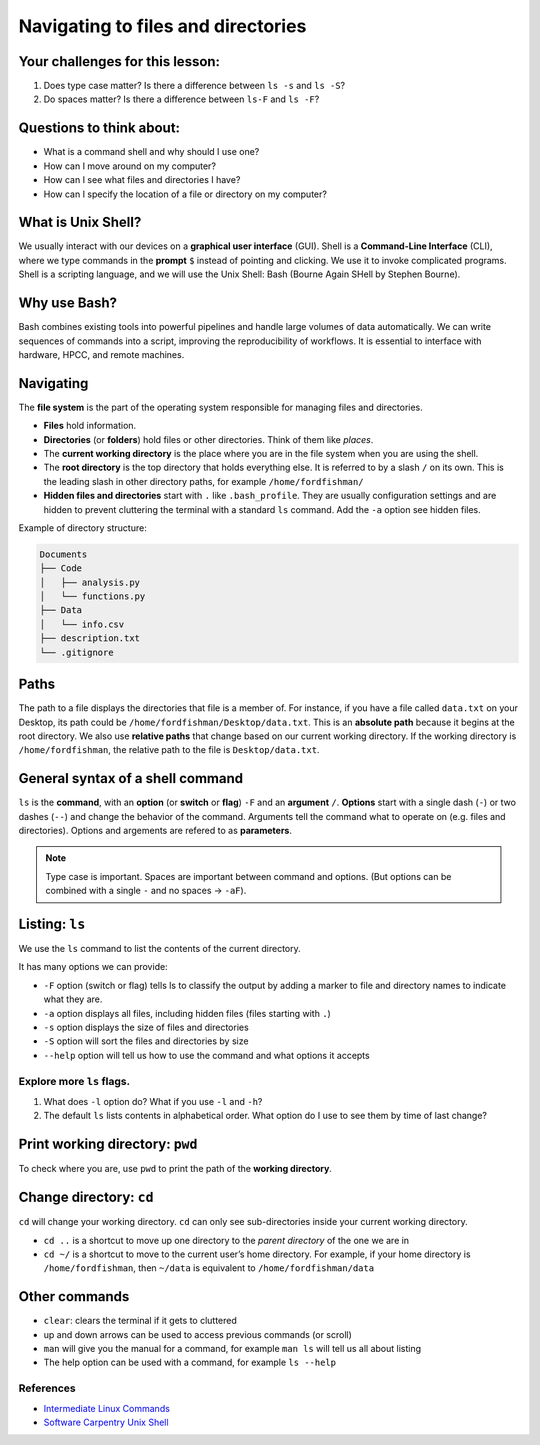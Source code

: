 Navigating to files and directories
===================================

.. raw:: html

   <div style="max-width:960px"><div style="position:relative;padding-bottom:56.25%"><iframe id="kaltura_player" src="https://cdnapisec.kaltura.com/p/4297403/sp/429740300/embedIframeJs/uiconf_id/48867372/partner_id/4297403?iframeembed=true&playerId=kaltura_player&entry_id=1_3rjjjmq1&flashvars[streamerType]=auto&amp;flashvars[localizationCode]=en&amp;flashvars[sideBarContainer.plugin]=true&amp;flashvars[sideBarContainer.position]=left&amp;flashvars[sideBarContainer.clickToClose]=true&amp;flashvars[chapters.plugin]=true&amp;flashvars[chapters.layout]=vertical&amp;flashvars[chapters.thumbnailRotator]=false&amp;flashvars[streamSelector.plugin]=true&amp;flashvars[EmbedPlayer.SpinnerTarget]=videoHolder&amp;flashvars[dualScreen.plugin]=true&amp;flashvars[hotspots.plugin]=1&amp;flashvars[Kaltura.addCrossoriginToIframe]=true&amp;&wid=1_67isyuj1" width="960" height="540" allowfullscreen webkitallowfullscreen mozAllowFullScreen allow="autoplay *; fullscreen *; encrypted-media *" sandbox="allow-downloads allow-forms allow-same-origin allow-scripts allow-top-navigation allow-pointer-lock allow-popups allow-modals allow-orientation-lock allow-popups-to-escape-sandbox allow-presentation allow-top-navigation-by-user-activation" frameborder="0" title="Unix Shell 2: Navigating" style="position:absolute;top:0;left:0;width:100%;height:100%;border:0"></iframe></div></div>

Your challenges for this lesson:
--------------------------------

1. Does type case matter? Is there a difference between ``ls -s`` and
   ``ls -S``?
2. Do spaces matter? Is there a difference between ``ls-F`` and
   ``ls -F``?

Questions to think about:
-------------------------

-  What is a command shell and why should I use one?
-  How can I move around on my computer?
-  How can I see what files and directories I have?
-  How can I specify the location of a file or directory on my computer?

What is Unix Shell?
-------------------

We usually interact with our devices on a **graphical user interface**
(GUI). Shell is a **Command-Line Interface** (CLI), where we type
commands in the **prompt** ``$`` instead of pointing and clicking. We
use it to invoke complicated programs. Shell is a scripting language,
and we will use the Unix Shell: Bash (Bourne Again SHell by Stephen
Bourne).

Why use Bash?
-------------

Bash combines existing tools into powerful pipelines and handle large
volumes of data automatically. We can write sequences of commands into a
script, improving the reproducibility of workflows. It is essential to
interface with hardware, HPCC, and remote machines.

Navigating
----------

The **file system** is the part of the operating system responsible for
managing files and directories. 

- **Files** hold information. 
- **Directories** (or **folders**) hold files or other directories. Think
  of them like *places*. 
- The **current working directory** is the place
  where you are in the file system when you are using the shell. 
- The **root directory** is the top directory that holds everything else. It
  is referred to by a slash ``/`` on its own. This is the leading slash in
  other directory paths, for example ``/home/fordfishman/`` 
- **Hidden files and directories** start with ``.`` like ``.bash_profile``. They
  are usually configuration settings and are hidden to prevent cluttering
  the terminal with a standard ``ls`` command. Add the ``-a`` option see
  hidden files.

Example of directory structure:

.. code:: none

   Documents
   ├── Code
   │   ├── analysis.py
   │   └── functions.py
   ├── Data
   │   └── info.csv
   ├── description.txt
   └── .gitignore

Paths
-----

The path to a file displays the directories that file is a member of.
For instance, if you have a file called ``data.txt`` on your Desktop,
its path could be ``/home/fordfishman/Desktop/data.txt``. This is an
**absolute path** because it begins at the root directory. We also use
**relative paths** that change based on our current working directory.
If the working directory is ``/home/fordfishman``, the relative path to
the file is ``Desktop/data.txt``.

General syntax of a shell command
---------------------------------

.. tab:: Bash

   .. code:: bash

      $ ls -F /

``ls`` is the **command**, with an **option** (or **switch** or
**flag**) ``-F`` and an **argument** ``/``. **Options** start with a
single dash (``-``) or two dashes (``--``) and change the behavior of
the command. Arguments tell the command what to operate on (e.g. files
and directories). Options and argements are refered to as
**parameters**.

.. note:: 
   
   Type case is important. Spaces are important between command and
   options. (But options can be combined with a single ``-`` and no spaces -> ``-aF``).

Listing: ``ls``
---------------

We use the ``ls`` command to list the contents of the current directory.

It has many options we can provide: 

- ``-F`` option (switch or flag) tells ls to classify the output by adding a marker to file and directory
  names to indicate what they are. 
- ``-a`` option displays all files, including hidden files (files starting with ``.``) 
- ``-s`` option displays the size of files and directories 
- ``-S`` option will sort the files and directories by size 
- ``--help`` option will tell us how to use the command and what options it accepts

.. tab:: Bash

   .. code:: bash

      $ ls -F

.. tab:: Output

   .. code:: none

      Applications/   data_shell/      Music/
      Desktop/        data_shell.zip   Pictures/
      Documents/      Library/
      Downloads/      Movies/

Explore more ``ls`` flags.
~~~~~~~~~~~~~~~~~~~~~~~~~~

1. What does ``-l`` option do? What if you use ``-l`` and ``-h``? 
2. The default ``ls`` lists contents in alphabetical order. What option
   do I use to see them by time of last change?

Print working directory: ``pwd``
--------------------------------

To check where you are, use ``pwd`` to print the path of the **working
directory**.

.. tab:: Bash

   .. code:: bash

      $ pwd

.. tab:: Output

   .. code:: none

      /home/fordfishman/

Change directory: ``cd``
------------------------

``cd`` will change your working directory. ``cd`` can only see
sub-directories inside your current working directory. 

- ``cd ..`` is a shortcut to move up one directory to the *parent directory* of the one
  we are in 
- ``cd ~/`` is a shortcut to move to the current user’s home
  directory. For example, if your home directory is ``/home/fordfishman``,
  then ``~/data`` is equivalent to ``/home/fordfishman/data``

.. tab:: Bash

   .. code:: bash

      $ cd ..
      $ pwd

.. tab:: Output

   .. code:: none

      /home/

Other commands
--------------

-  ``clear``: clears the terminal if it gets to cluttered
-  up and down arrows can be used to access previous commands (or
   scroll)
-  ``man`` will give you the manual for a command, for example
   ``man ls`` will tell us all about listing
-  The help option can be used with a command, for example ``ls --help``

References
~~~~~~~~~~

-  `Intermediate Linux
   Commands <https://docs.google.com/document/d/1xY7fSNBzChx5PMPF_tGoBWOwXef5wVsH1Mf7vLdgJz0/edit?usp=sharing>`__
-  `Software Carpentry Unix
   Shell <http://swcarpentry.github.io/shell-novice/>`__

